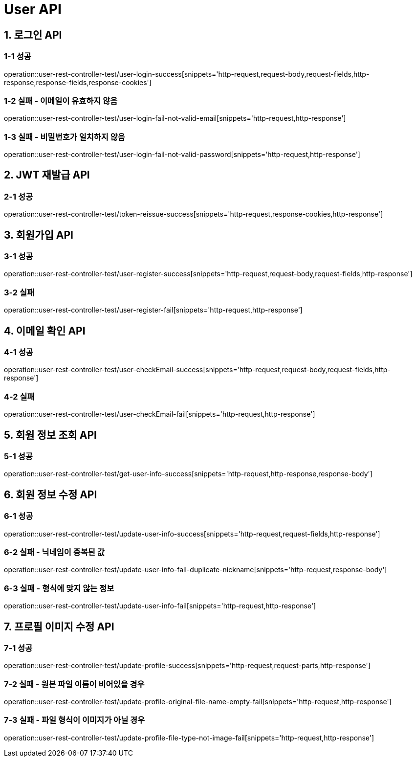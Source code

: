 [[User-API]]
= *User API*

[[로그인-API]]
== *1. 로그인 API*

=== *1-1* 성공
operation::user-rest-controller-test/user-login-success[snippets='http-request,request-body,request-fields,http-response,response-fields,response-cookies']

=== *1-2* 실패 - 이메일이 유효하지 않음
operation::user-rest-controller-test/user-login-fail-not-valid-email[snippets='http-request,http-response']

=== *1-3* 실패 - 비밀번호가 일치하지 않음
operation::user-rest-controller-test/user-login-fail-not-valid-password[snippets='http-request,http-response']

[[JWT-응답-정보]]
== *2. JWT 재발급 API*

=== *2-1* 성공
operation::user-rest-controller-test/token-reissue-success[snippets='http-request,response-cookies,http-response']

[[회원가입-API]]
== *3. 회원가입 API*

=== *3-1* 성공
operation::user-rest-controller-test/user-register-success[snippets='http-request,request-body,request-fields,http-response']

=== *3-2* 실패
operation::user-rest-controller-test/user-register-fail[snippets='http-request,http-response']

[[이메일-확인-API]]
== *4. 이메일 확인 API*

=== *4-1* 성공
operation::user-rest-controller-test/user-checkEmail-success[snippets='http-request,request-body,request-fields,http-response']

=== *4-2* 실패
operation::user-rest-controller-test/user-checkEmail-fail[snippets='http-request,http-response']

[[회원-정보-조회-API]]
== *5. 회원 정보 조회 API*

=== *5-1* 성공
operation::user-rest-controller-test/get-user-info-success[snippets='http-request,http-response,response-body']

[[회원-정보-수정-API]]
== *6. 회원 정보 수정 API*

=== *6-1* 성공
operation::user-rest-controller-test/update-user-info-success[snippets='http-request,request-fields,http-response']

=== *6-2* 실패 - 닉네임이 중복된 값
operation::user-rest-controller-test/update-user-info-fail-duplicate-nickname[snippets='http-request,response-body']

=== *6-3* 실패 - 형식에 맞지 않는 정보
operation::user-rest-controller-test/update-user-info-fail[snippets='http-request,http-response']

[[프로필-이미지-수정-API]]
== *7. 프로필 이미지 수정 API*

=== *7-1* 성공
operation::user-rest-controller-test/update-profile-success[snippets='http-request,request-parts,http-response']

=== *7-2* 실패 - 원본 파일 이름이 비어있을 경우
operation::user-rest-controller-test/update-profile-original-file-name-empty-fail[snippets='http-request,http-response']

=== *7-3* 실패 - 파일 형식이 이미지가 아닐 경우
operation::user-rest-controller-test/update-profile-file-type-not-image-fail[snippets='http-request,http-response']
